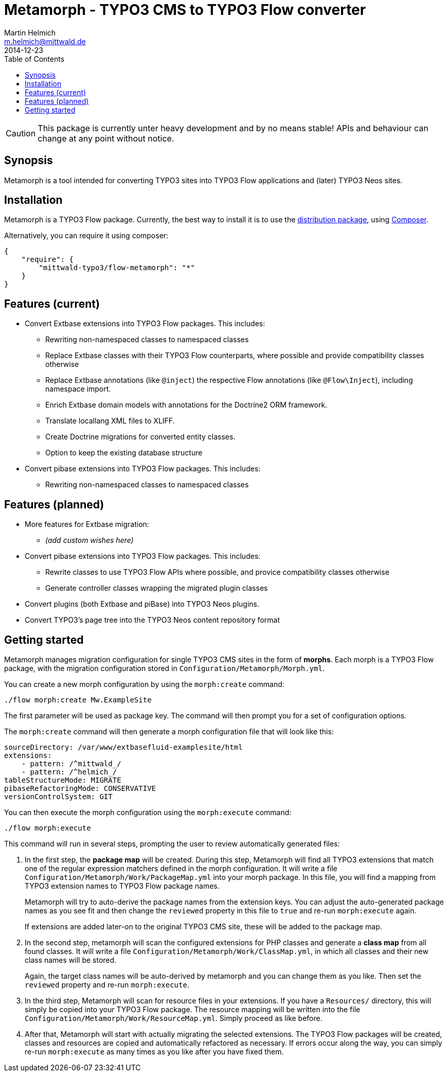 = Metamorph - TYPO3 CMS to TYPO3 Flow converter
Martin Helmich <m.helmich@mittwald.de>
2014-12-23
:source-highlighter: coderay
:icons: font
:toc:

CAUTION: This package is currently unter heavy development and by no means
stable! APIs and behaviour can change at any point without notice.

== Synopsis

Metamorph is a tool intended for converting TYPO3 sites into TYPO3 Flow
applications and (later) TYPO3 Neos sites.

== Installation

Metamorph is a TYPO3 Flow package. Currently, the best way to install it is to
use the https://github.com/mittwald/flow-distribution-metamorph[distribution package],
using http://getcomposer.org[Composer].

Alternatively, you can require it using composer:

[source,json]
----
{
    "require": {
        "mittwald-typo3/flow-metamorph": "*"
    }
}
----

== Features (current)

- Convert Extbase extensions into TYPO3 Flow packages. This includes:
    
    * Rewriting non-namespaced classes to namespaced classes
    * Replace Extbase classes with their TYPO3 Flow counterparts, where possible
      and provide compatibility classes otherwise
    * Replace Extbase annotations (like `@inject`) the respective Flow annotations
      (like `@Flow\Inject`), including namespace import.
    * Enrich Extbase domain models with annotations for the Doctrine2 ORM
      framework.
    * Translate locallang XML files to XLIFF.
    * Create Doctrine migrations for converted entity classes.
    * Option to keep the existing database structure

- Convert pibase extensions into TYPO3 Flow packages. This includes:

    * Rewriting non-namespaced classes to namespaced classes

== Features (planned)

- More features for Extbase migration:

    * _(add custom wishes here)_

- Convert pibase extensions into TYPO3 Flow packages. This includes:

    * Rewrite classes to use TYPO3 Flow APIs where possible, and provice
      compatibility classes otherwise
    * Generate controller classes wrapping the migrated plugin classes

- Convert plugins (both Extbase and piBase) into TYPO3 Neos plugins.

- Convert TYPO3's page tree into the TYPO3 Neos content repository format

== Getting started

Metamorph manages migration configuration for single TYPO3 CMS sites in the form
of *morphs*. Each morph is a TYPO3 Flow package, with the migration configuration
stored in `Configuration/Metamorph/Morph.yml`.

You can create a new morph configuration by using the `morph:create` command:

----
./flow morph:create Mw.ExampleSite
----

The first parameter will be used as package key. The command will then prompt you
for a set of configuration options.

The `morph:create` command will then generate a morph configuration file that
will look like this:

[source,yaml]
----
sourceDirectory: /var/www/extbasefluid-examplesite/html
extensions:
    - pattern: /^mittwald_/
    - pattern: /^helmich_/
tableStructureMode: MIGRATE
pibaseRefactoringMode: CONSERVATIVE
versionControlSystem: GIT
----

You can then execute the morph configuration using the `morph:execute` command:

----
./flow morph:execute
----

This command will run in several steps, prompting the user to review automatically
generated files:

. In the first step, the *package map* will be created. During this step, Metamorph
  will find all TYPO3 extensions that match one of the regular expression matchers
  defined in the morph configuration. It will write a file `Configuration/Metamorph/Work/PackageMap.yml`
  into your morph package. In this file, you will find a mapping from TYPO3 extension
  names to TYPO3 Flow package names.
+
Metamorph will try to auto-derive the package names from the extension keys. You
can adjust the auto-generated package names as you see fit and then change the
`reviewed` property in this file to `true` and re-run `morph:execute` again.
+
If extensions are added later-on to the original TYPO3 CMS site, these will be added
to the package map.

. In the second step, metamorph will scan the configured extensions for PHP classes
  and generate a *class map* from all found classes. It will write a file
  `Configuration/Metamorph/Work/ClassMap.yml`, in which all classes and their new
  class names will be stored.
+
Again, the target class names will be auto-derived by metamorph and you can change
them as you like. Then set the `reviewed` property and re-run `morph:execute`.

. In the third step, Metamorph will scan for resource files in your extensions. If
  you have a `Resources/` directory, this will simply be copied into your TYPO3 Flow
  package. The resource mapping will be written into the file
  `Configuration/Metamorph/Work/ResourceMap.yml`. Simply proceed as like before.

. After that, Metamorph will start with actually migrating the selected extensions.
  The TYPO3 Flow packages will be created, classes and resources are copied and
  automatically refactored as necessary. If errors occur along the way, you can
  simply re-run `morph:execute` as many times as you like after you have fixed them.
